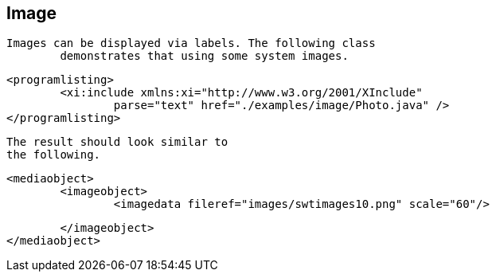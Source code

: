 
== Image
	Images can be displayed via labels. The following class
		demonstrates that using some system images.
	

	
		<programlisting>
			<xi:include xmlns:xi="http://www.w3.org/2001/XInclude"
				parse="text" href="./examples/image/Photo.java" />
		</programlisting>
	
	 The result should look similar to
		the following.
	
	
		<mediaobject>
			<imageobject>
				<imagedata fileref="images/swtimages10.png" scale="60"/>

			</imageobject>
		</mediaobject>
	

